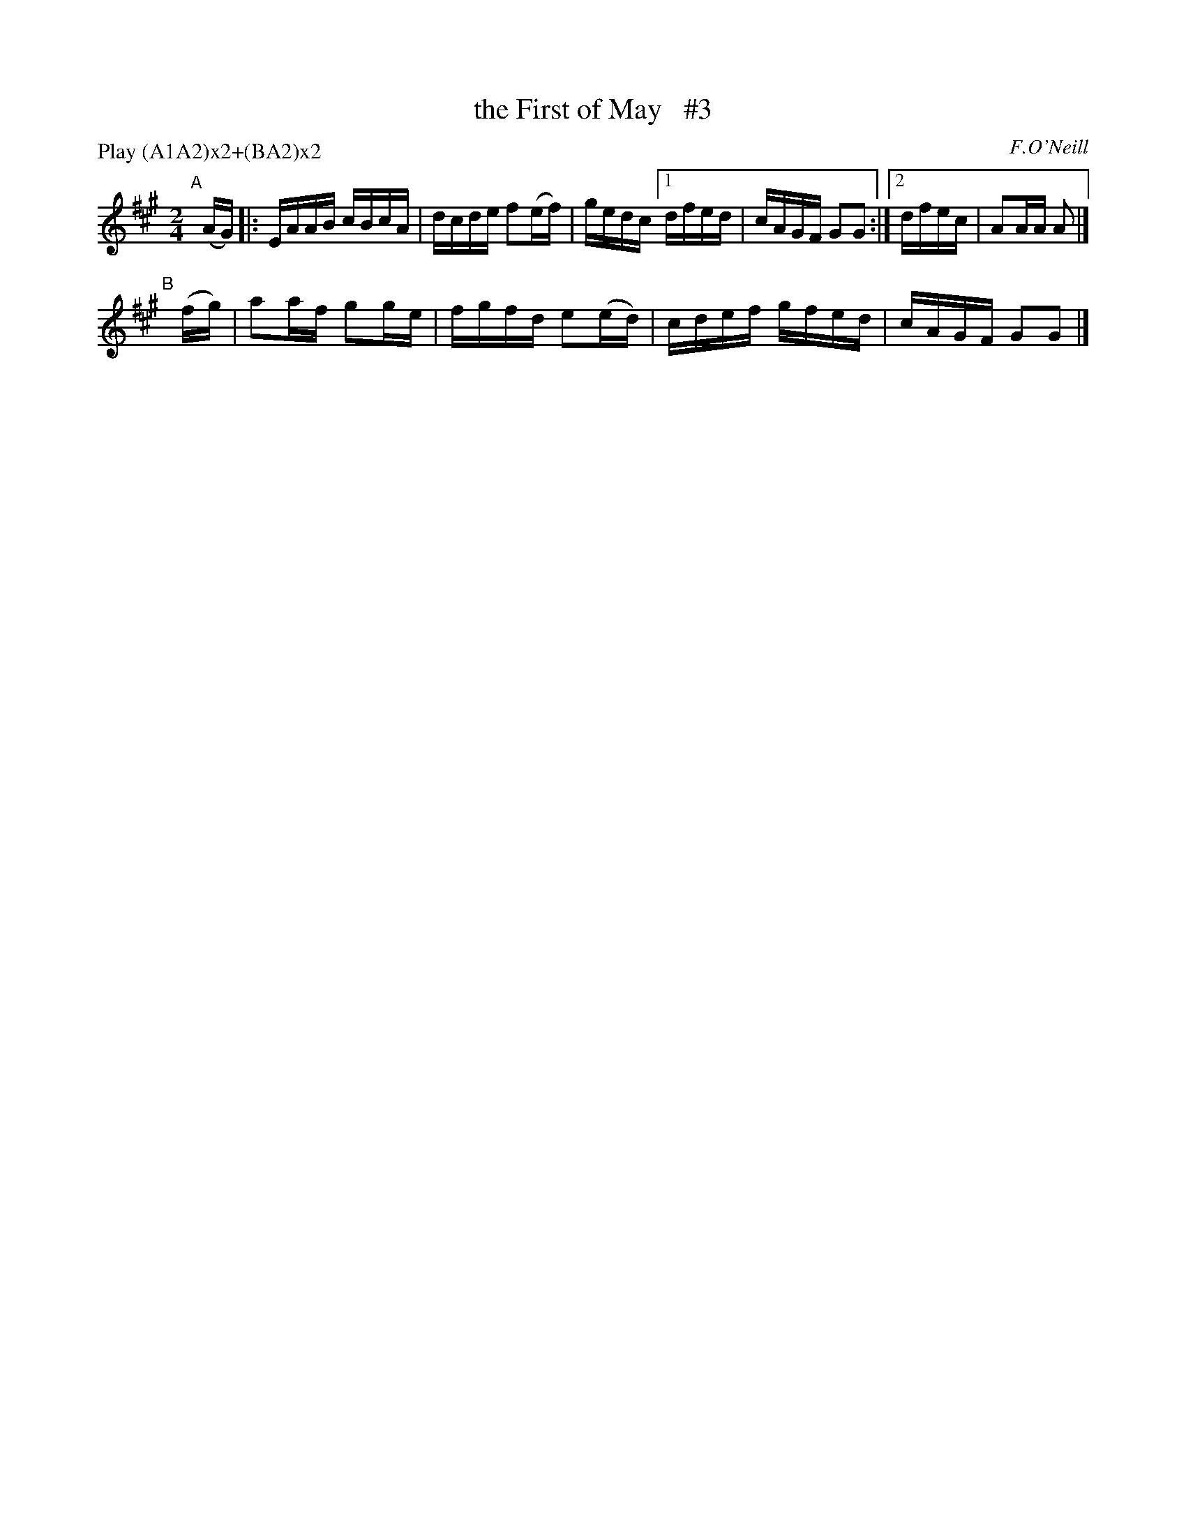 X: 1708
T: the First of May   #3
R: hornpipe, reel
%S: s:2 b:9(5+4)
B: O'Neill's 1850 #1708
O: F.O'Neill
Z: "Transcribed by Bob Safranek, rjs@gsp.org"
M: 2/4
L: 1/16
N: Compacted by using labels and play order [JC]
P: Play (A1A2)x2+(BA2)x2
K: A	% DMoI has A dorian
"^A"[|] (AG) |: EAAB cBcA | dcde f2(ef) | gedc [1 dfed | cAGF G2G2 :|[2 dfec | A2AA A2 |]
"^B"[|] (fg) | a2af g2ge | fgfd e2(ed) | cdef gfed | cAGF G2G2 |]
